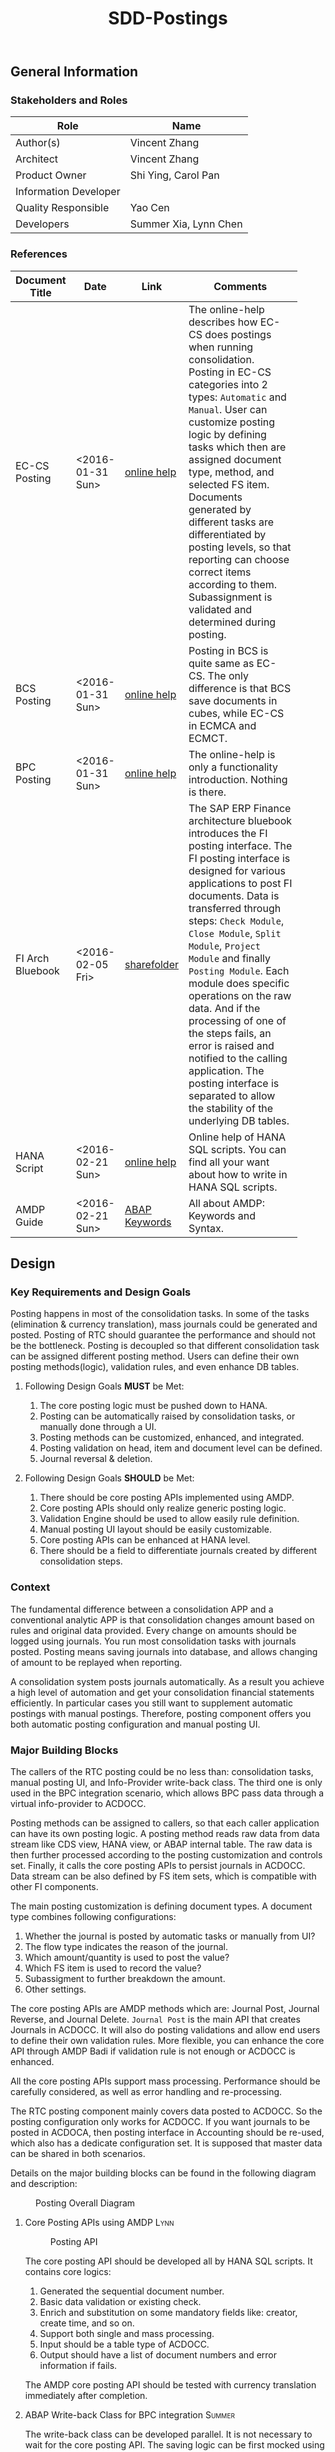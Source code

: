#+PAGEID: 1780309655
#+VERSION: 11
#+STARTUP: align
#+OPTIONS: toc:1
#+TITLE: SDD-Postings
** General Information
*** Stakeholders and Roles
| Role                  | Name                  |
|-----------------------+-----------------------|
| Author(s)             | Vincent Zhang         |
| Architect             | Vincent Zhang         |
| Product Owner         | Shi Ying, Carol Pan   |
| Information Developer |                       |
| Quality Responsible   | Yao Cen               |
| Developers            | Summer Xia, Lynn Chen |

*** References
|                  |                  |               | <30>                           |
| Document Title   | Date             | Link          | Comments                       |
|------------------+------------------+---------------+--------------------------------|
| EC-CS Posting    | <2016-01-31 Sun> | [[http://help.sap.com/saphelp_470/helpdata/en/5c/c1badc445f11d189f00000e81ddfac/content.htm?frameset=/en/5c/c1badc445f11d189f00000e81ddfac/frameset.htm&current_toc=/en/5c/c1c25f445f11d189f00000e81ddfac/plain.htm&node_id=90&show_children=false][online help]]   | The online-help describes how EC-CS does postings when running consolidation. Posting in EC-CS categories into 2 types: =Automatic= and =Manual=. User can customize posting logic by defining tasks which then are assigned document type, method, and selected FS item. Documents generated by different tasks are differentiated by posting levels, so that reporting can choose correct items according to them. Subassignment is validated and determined during posting. |
| BCS Posting      | <2016-01-31 Sun> | [[https://help.sap.com/saphelp_sem40bw/helpdata/en/32/fb6f3b6498b062e10000000a11402f/content.htm?frameset=/en/ab/d7ecf125f0ce43be3ce68bf9289165/frameset.htm&current_toc=/en/67/f7e73ac6e7ec28e10000000a114084/plain.htm&node_id=98&show_children=false][online help]]   | Posting in BCS is quite same as EC-CS. The only difference is that BCS save documents in cubes, while EC-CS in ECMCA and ECMCT. |
| BPC Posting      | <2016-01-31 Sun> | [[http://help.sap.com/saphelp_bopacnw101/helpdata/en/4c/634386e0e950d2e10000000a42189b/content.htm?frameset=/en/4c/6347c5e0e950d2e10000000a42189b/frameset.htm&current_toc=/en/82/f51cf12cfc48c58975b9b5e6fba9aa/plain.htm&node_id=24][online help]]   | The online-help is only a functionality introduction. Nothing is there. |
| FI Arch Bluebook | <2016-02-05 Fri> | [[\\cnpvGL000.pvgl.sap.corp\Restricted\Real_Time_Consolidation\03_Design\Bluebook's%20&%20Guidelines\Architecture%20Bluebook%20SAP%20ERP%20Financial.pdf][sharefolder]]   | The SAP ERP Finance architecture bluebook introduces the FI posting interface. The FI posting interface is designed for various applications to post FI documents. Data is transferred through steps: ~Check Module~, ~Close Module~, ~Split Module~, ~Project Module~ and finally ~Posting Module~. Each module does specific operations on the raw data. And if the processing of one of the steps fails, an error is raised and notified to the calling application. The posting interface is separated to allow the stability of the underlying DB tables. |
| HANA Script      | <2016-02-21 Sun> | [[http://help.sap.com/saphelp_hanaplatform/helpdata/en/92/11209e54ab48959c83a7ac3b4ef877/content.htm?frameset=/en/60/088457716e46889c78662700737118/frameset.htm&current_toc=/en/ed/4f384562ce4861b48e22a8be3171e5/plain.htm&node_id=3][online help]]   | Online help of HANA SQL scripts. You can find all your want about how to write in HANA SQL scripts. |
| AMDP Guide       | <2016-02-21 Sun> | [[http://help.sap.com/abapdocu_740/en/index.htm?file=abenamdp.htm][ABAP Keywords]] | All about AMDP: Keywords and Syntax. |

** Design
*** Key Requirements and Design Goals
Posting happens in most of the consolidation tasks. In some of the tasks (elimination & currency translation), mass journals could be generated and posted. Posting of RTC should guarantee the performance and should not be the bottleneck. Posting is decoupled so that different consolidation task can be assigned different posting method. Users can define their own posting methods(logic), validation rules, and even enhance DB tables. 

**** Following Design Goals *MUST* be Met:
1. The core posting logic must be pushed down to HANA.
2. Posting can be automatically raised by consolidation tasks, or manually done through a UI.
3. Posting methods can be customized, enhanced, and integrated.
4. Posting validation on head, item and document level can be defined.
5. Journal reversal & deletion.

**** Following Design Goals *SHOULD* be Met:
1. There should be core posting APIs implemented using AMDP.
2. Core posting APIs should only realize generic posting logic.  
3. Validation Engine should be used to allow easily rule definition.
4. Manual posting UI layout should be easily customizable.
5. Core posting APIs can be enhanced at HANA level.
6. There should be a field to differentiate journals created by different consolidation steps.

*** Context
The fundamental difference between a consolidation APP and a conventional analytic APP is that consolidation changes amount based on rules and original data provided. Every change on amounts should be logged using journals. You run most consolidation tasks with journals posted. Posting means saving journals into database, and allows changing of amount to be replayed when reporting. 

A consolidation system posts journals automatically. As a result you achieve a high level of automation and get your consolidation financial statements efficiently. In particular cases you still want to supplement automatic postings with manual postings. Therefore, posting component offers you both automatic posting configuration and manual posting UI.
 
*** Major Building Blocks
The callers of the RTC posting could be no less than: consolidation tasks, manual posting UI, and Info-Provider write-back class. The third one is only used in the BPC integration scenario, which allows BPC pass data through a virtual info-provider to ACDOCC. 

Posting methods can be assigned to callers, so that each caller application can have its own posting logic. A posting method reads raw data from data stream like CDS view, HANA view, or ABAP internal table. The raw data is then further processed according to the posting customization and controls set. Finally, it calls the core posting APIs to persist journals in ACDOCC. Data stream can be also defined by FS item sets, which is compatible with other FI components. 

The main posting customization is defining document types. A document type combines following configurations:
1. Whether the journal is posted by automatic tasks or manually from UI?
2. The flow type indicates the reason of the journal.
3. Which amount/quantity is used to post the value?
4. Which FS item is used to record the value?
5. Subassigment to further breakdown the amount.
6. Other settings.

The core posting APIs are AMDP methods which are: Journal Post, Journal Reverse, and Journal Delete. =Journal Post= is the main API that creates Journals in ACDOCC. It will also do posting validations and allow end users to define their own validation rules. More flexible, you can enhance the core API through AMDP Badi if validation rule is not enough or ACDOCC is enhanced. 

All the core posting APIs support mass processing. Performance should be carefully considered, as well as error handling and re-processing. 

The RTC posting component mainly covers data posted to ACDOCC. So the posting configuration only works for ACDOCC. If you want journals to be posted in ACDOCA, then posting interface in Accounting should be re-used, which also has a dedicate configuration set. It is supposed that master data can be shared in both scenarios.  

Details on the major building blocks can be found in the following diagram and description:

#+CAPTION: Posting Overall Diagram
[[../image/PostingContext.png]]  

**** Core Posting APIs using AMDP                                      :Lynn:

#+CAPTION: Posting API 
[[../image/CorePostingAPI.png]]  

The core posting API should be developed all by HANA SQL scripts. It contains core logics:
1. Generated the sequential document number.
2. Basic data validation or existing check.
3. Enrich and substitution on some mandatory fields like: creator, create time, and so on.
4. Support both single and mass processing.
5. Input should be a table type of ACDOCC.
6. Output should have a list of document numbers and error information if fails.

The AMDP core posting API should be tested with currency translation immediately after completion. 

**** ABAP Write-back Class for BPC integration                         :Summer:
The write-back class can be developed parallel. It is not necessary to wait for the core posting API. The saving logic can be first mocked using ABAP programming. When AMDP is ready, it should be replaced.

The write-back class does not need to wait the specification of how BPC's cube-like data mapped to ACDOCC. It is developed for the purpose to go through the BW virtual info-provider write-back technology. The following results are expected:
1. A draft write-back class (with "Z" prefix) filled in a test virtual info-provider.
2. Data is retrieved from ACDOCA by virtual info-provider, and write-back to ACDOCC.
3. All the data is mocked. 
4. Know how to trigger the write-back run from BW reporting tools, and know how to debug.
5. Error handling should be integrated with BPC's API.
6. Get ready for the AMDP core API and the formal development.

**** Posting Validation using Validation Engine                        :Steve:Chang:
The core posting API should be embedded with VE call-points(db procedures). There are 2 call-points defined:
1. Item  level.
2. Document level.

The integration development is for the preparation of Inter-Unit Elimination. 

Following outputs are expected:
1. 1 Vocabulary and 2 rule services(one for item, another for document)
2. The generated procedure name is permanent, and should be intercepted at the correct places in the core API.
3. The rule outputs is SAP standard message class.
4. Each service can contain multiple rules. Try to find a way to control the execution sequence of the rules.
5. A stable rule maintenance UI. Formal development is considerable.
6. Tested with the core posting API.
7. Enrichment and substitution with VE should also be researched during the development.

**** Posting Customizing for Document Type

**** Posting Method for Currency Translation

**** Manual Posting UI

**** Journal Reversal & Deletion

**** Posting Enhancement

*** Design Challenges resulting from Non-Functional Requirements

*** Vocabulary Modeling                                               
*** User Interface                                                    
*** Interfaces/Communication Handling                                
*** Used Components and Frameworks
| Name | Description | Software Component | Implications |
|------+-------------+--------------------+--------------|
|      |             |                    |              |

*** Package/Development Component Concept
*** New Coupling of Software Components
| SWC | Depends on SWC | Description of coupling and effects |
|-----+----------------+-------------------------------------|
|     |                |                                     |
*** Upgrade/Migration/Compatibility
*** TCO Considerations
*** Compliance to Standards and Guidelines
**** Applied Architecture/Design Guidelines
- [[https://wiki.wdf.sap.corp/wiki/display/SimplSuite/Architecture][S4H Architecture Guideline]]
- [[https://wiki.wdf.sap.corp/wiki/display/SuiteCDS/VDM+CDS+Development+Guideline][CDS Guideline]]
- [[https://wiki.wdf.sap.corp/wiki/display/fioritech/Development+Guideline+Portal][Fiori Overall Guideline]]
- [[https://ux.wdf.sap.corp/fiori-design/foundation/get-started/][Firoi Design Guideline]]
- [[https://wiki.wdf.sap.corp/wiki/display/ERPFINDEV/sFIN+UX+Fiori+Guidelines][sFIN UX Fiori Guideline]]

**** Approved deviations
| <8>      | <l40>                                    | <l20>                |
| Rule ID  | Deviation                                | Approval Status      |
|----------+------------------------------------------+----------------------|
|          |                                          |                      |


** Design Details Documentation
*** Database Design
*** Testability and Test Environment
*** Complex Algorithms and Applied Patterns
*** Design Alternatives and Trade-Offs
*** Guide to the Implementation


** Appendix
*** Glossary
| Term | Abbreviation | Definition |
|------+--------------+------------|
|      |              |            |
*** Customizing
*** Supportability Considerations
*** Error Analysis
**** Debugging
**** Logging and Tracing
**** Other Error Analysis Tools
*** Other
